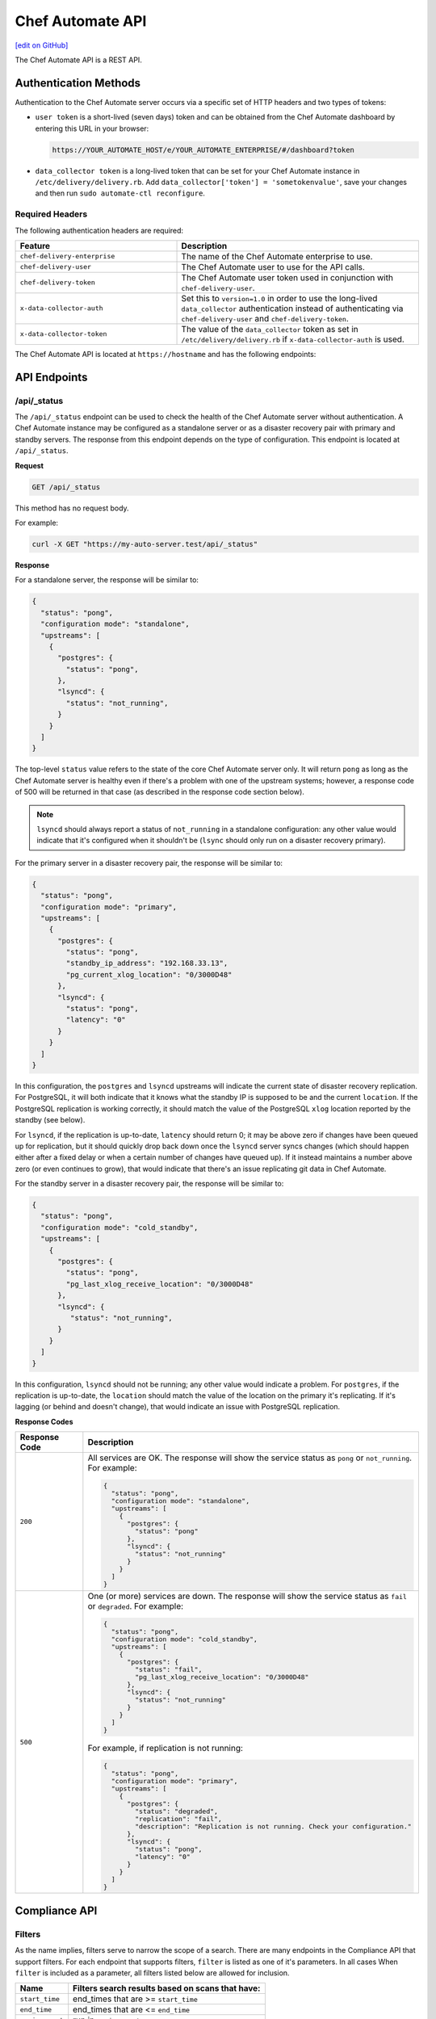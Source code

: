 =================
Chef Automate API
=================
`[edit on GitHub] <https://github.com/chef/chef-web-docs/blob/master/chef_master/source/api_delivery.rst>`__

.. tag chef_automate_mark

.. image:: ../../images/chef_automate_full.png
   :width: 40px
   :height: 17px

.. end_tag

The Chef Automate API is a REST API.

Authentication Methods
======================

Authentication to the Chef Automate server occurs via a specific set of HTTP headers and two types of tokens:

* ``user token`` is a short-lived (seven days) token and can be obtained from the Chef Automate dashboard by entering this URL in your browser:
  
  .. code-block:: none

     https://YOUR_AUTOMATE_HOST/e/YOUR_AUTOMATE_ENTERPRISE/#/dashboard?token

* ``data_collector token`` is a long-lived token that can be set for your Chef Automate instance in ``/etc/delivery/delivery.rb``. Add ``data_collector['token'] = 'sometokenvalue'``, save your changes and then run ``sudo automate-ctl reconfigure``.

Required Headers
----------------

The following authentication headers are required:

.. list-table::
   :widths: 200 300
   :header-rows: 1

   * - Feature
     - Description
   * - ``chef-delivery-enterprise``
     - .. tag api_chef_automate_headers_enterprise

       The name of the Chef Automate enterprise to use.

       .. end_tag

   * - ``chef-delivery-user``
     - .. tag api_chef_automate_headers_delivery_user

       The Chef Automate user to use for the API calls.

       .. end_tag

   * - ``chef-delivery-token``
     - .. tag api_chef_automate_headers_delivery_token

       The Chef Automate user token used in conjunction with ``chef-delivery-user``.

       .. end_tag

   * - ``x-data-collector-auth``
     - .. tag api_chef_automate_headers_data_collector_auth

       Set this to ``version=1.0`` in order to use the long-lived ``data_collector`` authentication instead of authenticating via ``chef-delivery-user`` and ``chef-delivery-token``.

       .. end_tag

   * - ``x-data-collector-token``
     - .. tag api_chef_automate_headers_data_collector_token

       The value of the ``data_collector`` token as set in ``/etc/delivery/delivery.rb`` if ``x-data-collector-auth`` is used.

       .. end_tag


The Chef Automate API is located at ``https://hostname`` and has the following endpoints:

API Endpoints
=============


/api/_status
------------
The ``/api/_status`` endpoint can be used to check the health of the Chef Automate server without authentication. A Chef Automate instance may be configured as a standalone server or as a disaster recovery pair with primary and standby servers. The response from this endpoint depends on the type of configuration. This endpoint is located at ``/api/_status``.

**Request**

.. code-block:: xml

   GET /api/_status

This method has no request body.

For example:

.. code-block:: bash

   curl -X GET "https://my-auto-server.test/api/_status"

**Response**

For a standalone server, the response will be similar to:

.. code-block:: json

   {
     "status": "pong",
     "configuration mode": "standalone",
     "upstreams": [
       {
         "postgres": {
           "status": "pong",
         },
         "lsyncd": {
           "status": "not_running",
         }
       }
     ]
   }

The top-level ``status`` value refers to the state of the core Chef Automate server only. It will return ``pong`` as long as the Chef Automate server is healthy even if there's a problem with one of the upstream systems; however, a response code of 500 will be returned in that case (as described in the response code section below).

.. note:: ``lsyncd`` should always report a status of ``not_running`` in a standalone configuration: any other value would indicate that it's configured when it shouldn't be (``lsync`` should only run on a disaster recovery primary).

For the primary server in a disaster recovery pair, the response will be similar to:

.. code-block:: json

   {
     "status": "pong",
     "configuration mode": "primary",
     "upstreams": [
       {
         "postgres": {
           "status": "pong",
           "standby_ip_address": "192.168.33.13",
           "pg_current_xlog_location": "0/3000D48"
         },
         "lsyncd": {
           "status": "pong",
           "latency": "0"
         }
       }
     ]
   }

In this configuration, the ``postgres`` and ``lsyncd`` upstreams will indicate the current state of disaster recovery replication.  For PostgreSQL, it will both indicate that it knows what the standby IP is supposed to be and the current ``location``. If the PostgreSQL replication is working correctly, it should match the value of the PostgreSQL ``xlog`` location reported by the standby (see below).

For ``lsyncd``, if the replication is up-to-date, ``latency`` should return 0; it may be above zero if changes have been queued up for replication, but it should quickly drop back down once the ``lsyncd`` server syncs changes (which should happen either after a fixed delay or when a certain number of changes have queued up). If it instead maintains a number above zero (or even continues to grow), that would indicate that there's an issue replicating git data in Chef Automate.

For the standby server in a disaster recovery pair, the response will be similar to:

.. code-block:: json

   {
     "status": "pong",
     "configuration mode": "cold_standby",
     "upstreams": [
       {
         "postgres": {
           "status": "pong",
           "pg_last_xlog_receive_location": "0/3000D48"
         },
         "lsyncd": {
            "status": "not_running",
         }
       }
     ]
   }

In this configuration, ``lsyncd`` should not be running; any other value would indicate a problem. For ``postgres``, if the replication is up-to-date, the ``location`` should match the value of the location on the primary it's replicating. If it's lagging (or behind and doesn't change), that would indicate an issue with PostgreSQL replication.

**Response Codes**

.. list-table::
   :widths: 100 400
   :header-rows: 1

   * - Response Code
     - Description
   * - ``200``
     - All services are OK. The response will show the service status as ``pong`` or ``not_running``. For example:

       .. code-block:: json

          {
            "status": "pong",
            "configuration mode": "standalone",
            "upstreams": [
              {
                "postgres": {
                  "status": "pong"
                },
                "lsyncd": {
                  "status": "not_running"
                }
              }
            ]
          }

   * - ``500``
     - One (or more) services are down. The response will show the service status as ``fail`` or ``degraded``. For example:

       .. code-block:: json

          {
            "status": "pong",
            "configuration mode": "cold_standby",
            "upstreams": [
              {
                "postgres": {
                  "status": "fail",
                  "pg_last_xlog_receive_location": "0/3000D48"
                },
                "lsyncd": {
                  "status": "not_running"
                }
              }
            ]
          }

       For example, if replication is not running:

       .. code-block:: json

          {
            "status": "pong",
            "configuration mode": "primary",
            "upstreams": [
              {
                "postgres": {
                  "status": "degraded",
                  "replication": "fail",
                  "description": "Replication is not running. Check your configuration."
                },
                "lsyncd": {
                  "status": "pong",
                  "latency": "0"
                }
              }
            ]
          }

Compliance API
==============

Filters
-------

As the name implies, filters serve to narrow the scope of a search. There are many endpoints in the Compliance API that
support filters.  For each endpoint that supports filters, ``filter`` is listed as one of it's parameters.  In all cases
When ``filter`` is included as a parameter, all filters listed below are allowed for inclusion.

+----------------+--------------------------------------------------+
| Name           | Filters search results based on scans that have: |
+================+==================================================+
|``start_time``  | end_times that are >= ``start_time``             |
+----------------+--------------------------------------------------+
|``end_time``    | end_times that are <= ``end_time``               |
+----------------+--------------------------------------------------+
|``environment`` | run in ``environment``                           |
+----------------+--------------------------------------------------+
|``node_id``     | run on target with ``node_id``                   |
+----------------+--------------------------------------------------+
|``platform``    | run on ``platform``                              |
+----------------+--------------------------------------------------+
|``profile_id``  | run against this ``profile_id``                  |
+----------------+--------------------------------------------------+


.. note:: | Timestamps, are returned in and **must** be written in RFC 3339 format.

          | The following are examples of acceptable ``start_time`` and ``end_time`` values for inclusion in a filter:

               - ``2017-03-06T09:18:40Z``
               - ``2017-03-06T09:18:40+00:00``

.. _compliance-market-api:

/compliance/market
------------------
The Chef Automate server may store multiple compliance profiles.

The endpoint has the following methods: ``GET``.

GET (profiles)
++++++++++++++
The ``GET`` method is used to get a list of compliance market profiles on the Chef Automate server.

**Request**

.. code-block:: none

   GET /compliance/market/profiles

For example:

.. code-block:: bash

   curl -X GET "https://my-auto-server.test/compliance/market/profiles" \
   -H "chef-delivery-enterprise: acme" \
   -H "chef-delivery-user: john" \
   -H "chef-delivery-token: 7djW35..."

**Response**

The response is similar to:

.. code-block:: json

    [
      {
        "name": "linux-baseline",
        "title": "DevSec Linux Security Baseline",
        "maintainer": "DevSec Hardening Framework Team",
        "copyright": "DevSec Hardening Framework Team",
        "copyright_email": "hello@dev-sec.io",
        "license": "Apache 2 license",
        "summary": "Test-suite for best-practice Linux OS hardening",
        "version": "2.1.0",
        "supports": [
          {
            "os-family": "linux"
          }
        ],
        "depends": null
      },
      {
        "name": "postgres-baseline",
        "title": "Hardening Framework Postgres Hardening Test Suite",
        "maintainer": "DevSec Hardening Framework Team",
        "copyright": "DevSec Hardening Framework Team",
        "copyright_email": "hello@dev-sec.io",
        "license": "Apache 2 license",
        "summary": "Test-suite for best-practice postgres hardening",
        "version": "2.0.1",
        "supports": [
          {
            "os-family": "unix"
          }
        ],
        "depends": null
      },
      {
        "name": "ssh-baseline",
        "title": "DevSec SSH Baseline",
        "maintainer": "DevSec Hardening Framework Team",
        "copyright": "DevSec Hardening Framework Team",
        "copyright_email": "hello@dev-sec.io",
        "license": "Apache 2 license",
        "summary": "Test-suite for best-practice SSH hardening",
        "version": "2.2.0",
        "supports": [
          {
            "os-family": "unix"
          }
        ],
        "depends": null
      }
    ]

**Response Codes**

.. list-table::
   :widths: 100 400
   :header-rows: 1

   * - Response Code
     - Description
   * - ``200``
     - OK. The request was successful.
   * - ``401``
     - Unauthorized. The user who made the request is not authorized to perform the action.

GET (profile by ``:name``)
++++++++++++++++++++++++++
The ``GET`` method is used to get the profile of a given ``:name``.

**Request**

.. code-block:: none

   GET /compliance/market/profiles/:name

For example:

.. code-block:: bash

   curl -X GET "https://my-auto-server.test/compliance/market/profiles/linux-baseline" \
   -H "chef-delivery-enterprise: acme" \
   -H "chef-delivery-user: john" \
   -H "chef-delivery-token: 7djW35..."

**Response**

The response is similar to:

.. code-block:: json

   [
      {
         "name": "linux-baseline",
         "title": "DevSec Linux Security Baseline",
         "maintainer": "DevSec Hardening Framework Team",
         "copyright": "DevSec Hardening Framework Team",
         "copyright_email": "hello@dev-sec.io",
         "license": "Apache 2 license",
         "summary": "Test-suite for best-practice Linux OS hardening",
         "version": "2.1.0",
         "supports": [
            {
               "os-family": "linux"
            }
         ],
         "depends": null
     }
   ]

**Response Codes**

.. list-table::
   :widths: 100 400
   :header-rows: 1

   * - Response Code
     - Description
   * - ``200``
     - OK. The request was successful.
   * - ``401``
     - Unauthorized. The user who made the request is not authorized to perform the action.

GET (profile by ``:name`` & ``:version``)
+++++++++++++++++++++++++++++++++++++++++
The ``GET`` method is used to get one specific :version of a profile of a given ``:name``.

**Request**

.. code-block:: none

   GET /compliance/market/profiles/:name/version/:version

For example:

.. code-block:: bash

   curl -X GET "https://my-auto-server.test/compliance/market/profiles/linux-baseline/version/2.1.0" \
   -H "chef-delivery-enterprise: acme" \
   -H "chef-delivery-user: john" \
   -H "chef-delivery-token: 7djW35..."

**Response**

The response is similar to:

.. code-block:: json

   [
      {
         "name": "linux-baseline",
         "title": "DevSec Linux Security Baseline",
         "maintainer": "DevSec Hardening Framework Team",
         "copyright": "DevSec Hardening Framework Team",
         "copyright_email": "hello@dev-sec.io",
         "license": "Apache 2 license",
         "summary": "Test-suite for best-practice Linux OS hardening",
         "version": "2.1.0",
         "supports": [
            {
               "os-family": "linux"
            }
         ],
         "depends": null
     }
   ]

**Response Codes**

.. list-table::
   :widths: 100 400
   :header-rows: 1

   * - Response Code
     - Description
   * - ``200``
     - OK. The request was successful.
   * - ``401``
     - Unauthorized. The user who made the request is not authorized to perform the action.

GET (profile tar by ``:name``)
++++++++++++++++++++++++++++++
The ``GET`` method is used to get the latest version of a market profile tarball as specified by the ``:name`` parameter.

**Request**

.. code-block:: none

   GET /compliance/market/profiles/:name/tar

For example:

.. code-block:: bash

   curl -o linux-baseline.tar \
   "https://my-auto-server.test/compliance/market/profiles/linux-baseline/tar" \
   -H "chef-delivery-enterprise: acme" \
   -H "chef-delivery-user: john" \
   -H "chef-delivery-token: 7djW35..."

**Response**

TAR STREAM - download of the file requested (if it exists)


**Response Codes**

.. list-table::
   :widths: 100 400
   :header-rows: 1

   * - Response Code
     - Description
   * - ``200``
     - OK. The request was successful.
   * - ``401``
     - Unauthorized. The user who made the request is not authorized to perform the action.
   * - ``404``
     - Not found. The requested profile was not found.

GET (profile tar by ``:name`` & ``:version``)
+++++++++++++++++++++++++++++++++++++++++++++
The ``GET`` method is used to get the market profile tarball for the given ``:name`` and ``:version``.

**Request**

.. code-block:: none

   GET /compliance/market/profiles/:name/version/:version/tar

For example:

.. code-block:: bash

   curl -o linux-baseline.tar \
   "https://my-auto-server.test/compliance/market/profiles/linux-baseline/version/2.1.0/tar" \
   -H "chef-delivery-enterprise: acme" \
   -H "chef-delivery-user: john" \
   -H "chef-delivery-token: 7djW35..."

**Response**

TAR STREAM - download of the file requested (if it exists)


**Response Codes**

.. list-table::
   :widths: 100 400
   :header-rows: 1

   * - Response Code
     - Description
   * - ``200``
     - OK. The request was successful.
   * - ``401``
     - Unauthorized. The user who made the request is not authorized to perform the action.
   * - ``404``
     - Not found. The requested profile was not found.


.. _compliance-nodes-api:

/compliance/nodes
-----------------
Get the latest scan data for all nodes (or nodes that match `Filters`_), then aggregate the compliance results from the
latest scans at the specified point in time.

The endpoint has the following methods: ``GET``.

GET (nodes)
+++++++++++
The ``GET`` method returns aggregated compliance results across one or more nodes.

**Parameters**

+-------------+------------+-------------------------------------------------+---------------------------+
| Parameter   | Type       | Description                                     | Default                   |
+=============+============+=================================================+===========================+
| ``filters`` | string     || The search keywords, as well as any qualifiers.|                           |
|             |            || Any and all `Filters`_ may be used.            |                           |
+-------------+------------+-------------------------------------------------+---------------------------+
| ``order``   | string     || The direction of the sort.                     | ``desc``                  |
|             |            || Can be either ``asc`` or ``desc``.             |                           |
+-------------+------------+-------------------------------------------------+---------------------------+
| ``page``    | integer    | Page number for paginated data.                  |  ``1``                   |
+-------------+------------+-------------------------------------------------+---------------------------+
| ``per_page``| integer    | Items per page.                                 |  ``10``                   |
+-------------+------------+-------------------------------------------------+---------------------------+
| ``sort``    | string     || What to sort results by.                       | ``latest_report.end_time``|
|             |            || Can be any of the following:                   |                           |
|             |            |                                                 |                           |
|             |            | - ``environment``                               |                           |
|             |            | - ``latest_report.controls.failed.critical``    |                           |
|             |            | - ``latest_report.controls.failed.total``       |                           |
|             |            | - ``latest_report.end_time``                    |                           |
|             |            | - ``latest_report.status``                      |                           |
|             |            | - ``name``                                      |                           |
|             |            | - ``platform``                                  |                           |
|             |            | - ``status``                                    |                           |
+-------------+------------+-------------------------------------------------+---------------------------+


**Request**

.. code-block:: none

   GET /compliance/nodes

For example:

.. code-block:: bash

   curl -X GET "https://my-auto-server.test/compliance/nodes" \
   -H "chef-delivery-enterprise: acme" \
   -H "chef-delivery-user: john" \
   -H "chef-delivery-token: 7djW35..."

**Response**

The response is similar to:

.. code-block:: json

   [
     {
       "id": "74a54a28-c628-4f82-86df-61c43866db6a",
       "name": "teal-spohn",
       "platform": {
         "name": "centos"
       },
       "environment": "DevSec Prod Alpha",
       "latest_report": {
         "id": "3ca95021-84c1-43a6-a2e7-be10edcb238d",
         "end_time": "2017-04-04T10:18:41+01:00",
         "status": "failed",
         "controls": {
           "total": 113,
           "passed": {
             "total": 22
           },
           "skipped": {
             "total": 68
           },
           "failed": {
             "total": 23,
             "minor": 0,
             "major": 0,
             "critical": 23
           }
         }
       }
     },
     {
       "id": "99516108-8126-420e-b03e-a90a52f25751",
       "name": "red-brentwood",
       "platform": {
         "name": "debian"
       },
       "environment": "DevSec Prod Zeta",
       "latest_report": {
         "id": "44024b50-2e0d-42fa-a57c-25e05e48a1b5",
         "end_time": "2017-03-06T09:18:41Z",
         "status": "failed",
         "controls": {
           "total": 59,
           "passed": {
             "total": 23
           },
           "skipped": {
             "total": 14
           },
           "failed": {
             "total": 22,
             "minor": 0,
             "major": 0,
             "critical": 22
           }
         }
       }
     }
   ]


**Response Codes**

.. list-table::
   :widths: 100 420
   :header-rows: 1

   * - Response Code
     - Description
   * - ``200``
     - OK. The request was successful.
   * - ``400``
     - Bad Request. Something is wrong with the request. Client should look closely at the request they're making.
   * - ``401``
     - Unauthorized. The user who made the request is not authorized to perform the action.
   * - ``500``
     - Internal Server Error. Problem on the backend.

GET (node by ``:name``)
+++++++++++++++++++++++
The ``GET`` method is used to get the profile of a given node ``:name``.

**Request**

.. code-block:: none

   GET /compliance/nodes/:name

For example:

.. code-block:: bash

   curl -X GET "https://my-auto-server.test/compliance/nodes/74a54a28-c628-4f82-86df-61c43866db6a" \
   -H "chef-delivery-enterprise: acme" \
   -H "chef-delivery-user: john" \
   -H "chef-delivery-token: 7djW35..."

**Response**

The response is similar to:

.. code-block:: json

   {
     "id": "74a54a28-c628-4f82-86df-61c43866db6a",
     "name": "teal-spohn",
     "platform": {
       "name": "centos",
       "release": "5.11"
     },
     "environment": "DevSec Prod Alpha",
     "latest_report": {
       "id": "3ca95021-84c1-43a6-a2e7-be10edcb238d",
       "end_time": "0001-01-01T00:00:00Z",
       "status": "failed",
       "controls": {
         "total": 113,
         "passed": {
           "total": 22
         },
         "skipped": {
           "total": 68
         },
         "failed": {
           "total": 23,
           "minor": 0,
           "major": 0,
           "critical": 23
         }
       }
     },
     "profiles": [
       {
         "name": "linux-baseline",
         "version": "2.0.1",
         "id": "b53ca05fbfe17a36363a40f3ad5bd70aa20057eaf15a9a9a8124a84d4ef08015"
       },
       {
         "name": "ssh-baseline",
         "version": "2.1.1",
         "id": "3984753145f0db693e2c6fc79f764e9aff78d892a874391fc5f5cc18f4675b68"
       }
     ]
   }

**Response Codes**

.. list-table::
   :widths: 100 400
   :header-rows: 1

   * - Response Code
     - Description
   * - ``200``
     - OK. The request was successful.
   * - ``400``
     - Bad Request. Something is wrong with the request. Client should look closely at the request they're making.
   * - ``404``
     - Not Found. The resource was not found.
   * - ``500``
     - Internal Server Error. Problem on the backend.

.. _compliance-profile-api:

/compliance/profiles
--------------------
The Chef Automate server may store multiple compliance profiles, namespaced by owners.

The endpoint has the following methods: ``GET`` and ``POST``.

GET (by ``:owner``)
+++++++++++++++++++
The ``GET`` method is used to get a list of compliance profiles namespaced by ``:owner`` on the Chef Automate server.

**Request**

.. code-block:: none

   GET /compliance/profiles/:owner

For example:

.. code-block:: bash

   curl -X GET "https://my-auto-server.test/compliance/profiles/john" \
   -H "chef-delivery-enterprise: acme" \
   -H "chef-delivery-user: john" \
   -H "chef-delivery-token: 7djW35..."

**Response**

The response is similar to:

.. code-block:: json

   [
     {
       "name": "linux-baseline",
       "title": "DevSec Linux Security Baseline",
       "maintainer": "DevSec Hardening Framework Team",
       "copyright": "DevSec Hardening Framework Team",
       "copyright_email": "hello@dev-sec.io",
       "license": "Apache 2 license",
       "summary": "Test-suite for best-practice Linux OS hardening",
       "version": "2.1.0",
       "supports": [
         {
           "os-family": "linux"
         }
       ],
       "depends": null
     },
     {
       "name": "ssh-baseline",
       "title": "DevSec SSH Baseline",
       "maintainer": "DevSec Hardening Framework Team",
       "copyright": "DevSec Hardening Framework Team",
       "copyright_email": "hello@dev-sec.io",
       "license": "Apache 2 license",
       "summary": "Test-suite for best-practice SSH hardening",
       "version": "2.2.0",
       "supports": [
         {
           "os-family": "unix"
         }
       ],
       "depends": null
     }
   ]

**Response Codes**

.. list-table::
   :widths: 100 400
   :header-rows: 1

   * - Response Code
     - Description
   * - ``200``
     - OK. The request was successful.
   * - ``401``
     - Unauthorized. The user who made the request is not authorized to perform the action.
   * - ``404``
     - Not Found. The :owner specified in the request was not found.


POST
++++
The ``POST`` method is used to upload a compliance profile(as a tarball) namespaced by ``:owner``.

**Request**

.. code-block:: none

   POST /compliance/profiles/:owner

For example:

.. code-block:: bash

   tar -cvzf /tmp/new-profile.tar.gz /home/user/new-profile
   curl -X POST "https://my-auto-server.test/compliance/profiles/john" \
   -H "chef-delivery-enterprise: acme" \
   -H "chef-delivery-user: john" \
   -H "chef-delivery-token: 7djW35..." \
   --form "file=@/tmp/new-profile.tar.gz"

**Response**

No Content

**Response Codes**

.. list-table::
   :widths: 100 400
   :header-rows: 1

   * - Response Code
     - Description
   * - ``200``
     - OK. The request was successful.
   * - ``401``
     - Unauthorized. The user who made the request is not authorized to perform the action.
   * - ``500``
     - Internal Error. Profile check failed.

Endpoint targeting specific compliance profile.

The following methods are available: ``GET`` and ``DELETE``.

GET (by ``:owner`` & ``:name``)
+++++++++++++++++++++++++++++++

The ``GET`` method is used to return details of a particular profile ``:name`` belonging to an ``:owner``.

This method has no parameters.

**Request**

.. code-block:: none

   GET /compliance/profiles/:owner/:name

For example:

.. code-block:: bash

   curl -X GET "https://my-auto-server.test/compliance/profiles/john/linux-baseline" \
   -H "chef-delivery-enterprise: acme" \
   -H "chef-delivery-user: john" \
   -H "chef-delivery-token: 7djW35..."

**Response**

The response is similar to:

.. code-block:: json

   [
     {
       "name": "linux-baseline",
       "title": "DevSec Linux Security Baseline",
       "maintainer": "DevSec Hardening Framework Team",
       "copyright": "DevSec Hardening Framework Team",
       "copyright_email": "hello@dev-sec.io",
       "license": "Apache 2 license",
       "summary": "Test-suite for best-practice Linux OS hardening",
       "version": "2.1.0",
       "supports": [
         {
           "os-family": "linux"
         }
       ],
       "depends": null
     }
   ]

**Response Codes**

.. list-table::
   :widths: 100 400
   :header-rows: 1

   * - Response Code
     - Description
   * - ``200``
     - OK. The request was successful.
   * - ``401``
     - Unauthorized. The user who made the request is not authorized to perform the action.
   * - ``404``
     - Not Found. The ``:profile`` specified in the request was not found.

GET (by ``:owner`` & ``:name`` & ``:version``)
++++++++++++++++++++++++++++++++++++++++++++++

The ``GET`` method is used to return details of a particular ``:version`` of a profile ``:name``, belonging to an ``:owner``.

This method has no parameters.

**Request**

.. code-block:: none

   GET /compliance/profiles/:owner/:name/version/:version

For example:

.. code-block:: bash

   curl -X GET "https://my-auto-server.test/compliance/profiles/john/linux-baseline/version/2.1.0" \
   -H "chef-delivery-enterprise: acme" \
   -H "chef-delivery-user: john" \
   -H "chef-delivery-token: 7djW35..."

**Response**

The response is similar to:

.. code-block:: json

   [
     {
       "name": "linux-baseline",
       "title": "DevSec Linux Security Baseline",
       "maintainer": "DevSec Hardening Framework Team",
       "copyright": "DevSec Hardening Framework Team",
       "copyright_email": "hello@dev-sec.io",
       "license": "Apache 2 license",
       "summary": "Test-suite for best-practice Linux OS hardening",
       "version": "2.1.0",
       "supports": [
         {
           "os-family": "linux"
         }
       ],
       "depends": null
     }
   ]

**Response Codes**

.. list-table::
   :widths: 100 400
   :header-rows: 1

   * - Response Code
     - Description
   * - ``200``
     - OK. The request was successful.
   * - ``401``
     - Unauthorized. The user who made the request is not authorized to perform the action.
   * - ``404``
     - Not Found. The ``:profile`` specified in the request was not found.



DELETE
++++++
The ``DELETE`` method is used to remove a particular ``:version`` of a profile ``:name``, belonging to an ``:owner``.

**Request**

.. code-block:: none

   DELETE /compliance/profiles/:owner/:name/version/:version

For example:

.. code-block:: bash

   curl -X DELETE "https://my-auto-server.test/compliance/profiles/john/linux-baseline/version/2.1.0" \
   -H "chef-delivery-enterprise: acme" \
   -H "chef-delivery-user: john" \
   -H "chef-delivery-token: 7djW35..."

**Response**

No Content

**Response Codes**

.. list-table::
   :widths: 100 400
   :header-rows: 1

   * - Response Code
     - Description
   * - ``200``
     - OK. The request was successful.
   * - ``401``
     - Unauthorized. The user who made the request is not authorized to perform the action.
   * - ``404``
     - Not Found. The ``:owner`` or ``:name`` specified in the request was not found.

GET (profile tar by ``:owner`` and ``:name``)
+++++++++++++++++++++++++++++++++++++++++++++

The ``GET`` is used to download tarball of a particular a profile ``:name``, belonging to an ``:owner``.

**Request**

.. code-block:: none

   GET /compliance/profiles/:owner/:name/tar

For example:

.. code-block:: bash

   curl -X GET "https://my-auto-server.test/compliance/profiles/john/linux-baseline/tar" \
   -H "chef-delivery-enterprise: acme" \
   -H "chef-delivery-user: john" \
   -H "chef-delivery-token: 7djW35..." > /tmp/profile.tar.gz

**Response**

TAR STREAM

**Response Codes**

.. list-table::
   :widths: 100 400
   :header-rows: 1

   * - Response Code
     - Description
   * - ``200``
     - OK. The request was successful.
   * - ``401``
     - Unauthorized. The user who made the request is not authorized to perform the action.
   * - ``404``
     - Not Found. The ``:owner`` or ``:name`` specified in the request was not found.

GET (profile tar by ``:owner`` ``:name`` ``:version``)
++++++++++++++++++++++++++++++++++++++++++++++++++++++

The ``GET`` is used to download tarball of a particular ``:version`` of a profile ``:name``, belonging to an ``:owner``.

**Request**

.. code-block:: none

   GET /compliance/profiles/:owner/:name/version/:version/tar

For example:

.. code-block:: bash

   curl -X GET "https://my-auto-server.test/compliance/profiles/john/linux-baseline/version/2.1.0/tar" \
   -H "chef-delivery-enterprise: acme" \
   -H "chef-delivery-user: john" \
   -H "chef-delivery-token: 7djW35..." > /tmp/profile.tar.gz

**Response**

TAR STREAM

**Response Codes**

.. list-table::
   :widths: 100 400
   :header-rows: 1

   * - Response Code
     - Description
   * - ``200``
     - OK. The request was successful.
   * - ``401``
     - Unauthorized. The user who made the request is not authorized to perform the action.
   * - ``404``
     - Not Found. The ``:owner`` or ``:profile`` specified in the request was not found.


.. _compliance-reports-api:

/compliance/reports
-------------------
Get the latest scan data for all nodes (or nodes that match `Filters`_), from the latest scans at the specified point in time.

The endpoint has the following methods: ``GET``.

GET (reports)
+++++++++++++
The ``GET`` method returns aggregated compliance results across one or more nodes.

**Parameters**

+-------------+------------+-------------------------------------------------+---------------------------+
| Parameter   | Type       | Description                                     | Default                   |
+=============+============+=================================================+===========================+
| ``filters`` | string     || The search keywords, as well as any qualifiers.|                           |
|             |            || Any and all `Filters`_ may be used.            |                           |
+-------------+------------+-------------------------------------------------+---------------------------+
| ``order``   | string     || The direction of the sort.                     | ``desc``                  |
|             |            || Can be either ``asc`` or ``desc``.             |                           |
+-------------+------------+-------------------------------------------------+---------------------------+
| ``page``    | integer    | Page number for paginated data.                 |  ``1``                    |
+-------------+------------+-------------------------------------------------+---------------------------+
| ``per_page``| integer    | Items per page.                                 |  ``10``                   |
+-------------+------------+-------------------------------------------------+---------------------------+
| ``sort``    | string     || What to sort results by.                       | ``latest_report.end_time``|
|             |            || Can be any of the following:                   |                           |
|             |            |                                                 |                           |
|             |            | - ``node_name``                                 |                           |
|             |            | - ``latest_report.end_time``                    |                           |
|             |            | - ``latest_report.status``                      |                           |
|             |            | - ``latest_report.controls.failed.total``       |                           |
|             |            | - ``latest_report.controls.failed.critical``    |                           |
+-------------+------------+-------------------------------------------------+---------------------------+


**Request**

.. code-block:: none

   GET /compliance/reports

For example:

.. code-block:: bash

   curl -X GET "https://my-auto-server.test/compliance/reports" \
   -H "chef-delivery-enterprise: acme" \
   -H "chef-delivery-user: john" \
   -H "chef-delivery-token: 7djW35..."

**Response**

The response is similar to:

.. code-block:: json

   [
     {
       "id": "3ca95021-84c1-43a6-a2e7-be10edcb238d",
       "node_id": "74a54a28-c628-4f82-86df-61c43866db6a",
       "node_name": "teal-spohn",
       "end_time": "2017-04-04T10:18:41+01:00",
       "status": "failed",
       "controls": {
         "total": 113,
         "passed": {
           "total": 22
         },
         "skipped": {
           "total": 68
         },
         "failed": {
           "total": 23,
           "minor": 0,
           "major": 0,
           "critical": 23
         }
       }
     },
     {
       "id": "bb93e1b2-36d6-439e-ac70-a41504242605",
       "node_id": "74a54a28-c628-4f82-86df-61c43866db6a",
       "node_name": "teal-spohn",
       "end_time": "2017-04-03T10:18:41+01:00",
       "status": "failed",
       "controls": {
         "total": 113,
         "passed": {
           "total": 22
         },
         "skipped": {
           "total": 68
         },
         "failed": {
           "total": 23,
           "minor": 0,
           "major": 0,
           "critical": 23
         }
       }
     },
     {
       "id": "44024b50-2e0d-42fa-a57c-25e05e48a1b5",
       "node_id": "99516108-8126-420e-b03e-a90a52f25751",
       "node_name": "red-brentwood",
       "end_time": "2017-03-06T09:18:41Z",
       "status": "failed",
       "controls": {
         "total": 59,
         "passed": {
           "total": 23
         },
         "skipped": {
           "total": 14
         },
         "failed": {
           "total": 22,
           "minor": 0,
           "major": 0,
           "critical": 22
         }
       }
     }
   ]


**Response Codes**

.. list-table::
   :widths: 100 420
   :header-rows: 1

   * - Response Code
     - Description
   * - ``200``
     - OK. The request was successful.
   * - ``400``
     - Bad Request. Something is wrong with the request. Client should look closely at the request they're making.
   * - ``401``
     - Unauthorized. The user who made the request is not authorized to perform the action.
   * - ``500``
     - Internal Server Error. Problem on the backend.

GET (report by ``:id``)
+++++++++++++++++++++++
The ``GET`` method is used to get the report of a given report ``:id``.

**Request**

.. code-block:: none

   GET /compliance/reports/:id

For example:

.. code-block:: bash

   curl -X GET "https://my-auto-server.test/compliance/reports/74a54a28-c628-4f82-86df-61c43866db6a" \
   -H "chef-delivery-enterprise: acme" \
   -H "chef-delivery-user: john" \
   -H "chef-delivery-token: 7djW35..."

**Response**

The response is similar to:

.. code-block:: json

   {
     "id": "3ca95021-84c1-43a6-a2e7-be10edcb238d",
     "version": "1.17.0",
     "profiles": [
       {
         "name": "linux-baseline",
         "title": "DevSec Linux Security Baseline",
         "version": "2.0.1",
         "summary": "Test-suite for best-practice os hardening",
         "license": "",
         "copyright": "Hardening Framework Team",
         "copyright_email": "hello@hardening.io",
         "controls": [
         .
         .
         .
   }

**Response Codes**

.. list-table::
   :widths: 100 400
   :header-rows: 1

   * - Response Code
     - Description
   * - ``200``
     - OK. The request was successful.
   * - ``400``
     - Bad Request. Something is wrong with the request. Client should look closely at the request they're making.
   * - ``401``
     - Unauthorized. The user who made the request is not authorized to perform the action.
   * - ``404``
     - Not Found. The resource was not found.

.. _compliance-search-api:

/compliance/search/profiles
---------------------------
Get operates in two different scenarios for this endpoint.
   1. searching for profiles by applying all filters and parameters listed in Parameters (below)
   2. searching for just one profile by it's :profile_id


The endpoint has the following methods: ``GET``.

GET (scenario 1)
++++++++++++++++
The ``GET`` method returns a list of profile summary data filtered down using `Filters`_.

**Parameters**

The following Parameters are for scenario 1 (listed above).

+-------------+------------+-------------------------------------------------+---------------------------+
| Parameter   | Type       | Description                                     | Default                   |
+=============+============+=================================================+===========================+
| ``filters`` | string     || The search keywords, as well as any qualifiers.|                           |
|             |            || Any and all `Filters`_ may be used.            |                           |
+-------------+------------+-------------------------------------------------+---------------------------+
| ``order``   | string     || The direction of the sort.                     | ``desc``                  |
|             |            || Can be either ``asc`` or ``desc``.             |                           |
+-------------+------------+-------------------------------------------------+---------------------------+
| ``page``    | integer    | Page number for paginated data.                 |  ``1``                    |
+-------------+------------+-------------------------------------------------+---------------------------+
| ``per_page``| integer    | Items per page.                                 |  ``10``                   |
+-------------+------------+-------------------------------------------------+---------------------------+
| ``sort``    | string     || What to sort results by.                       | ``latest_report.end_time``|
|             |            || Can be any of the following:                   |                           |
|             |            |                                                 |                           |
|             |            | - ``node_name``                                 |                           |
|             |            | - ``latest_report.end_time``                    |                           |
|             |            | - ``latest_report.status``                      |                           |
|             |            | - ``latest_report.controls.failed.total``       |                           |
|             |            | - ``latest_report.controls.failed.critical``    |                           |
+-------------+------------+-------------------------------------------------+---------------------------+

If the ``q`` parameter is passed in and it contains :profile_id, then that is the only parameter that will be used.
This is where scenario 2 takes effect.

**Request**

.. code-block:: none

   GET /compliance/search

For example:

.. code-block:: bash

   curl -X GET "https://my-auto-server.test/compliance/search" \
   -H "chef-delivery-enterprise: acme" \
   -H "chef-delivery-user: john" \
   -H "chef-delivery-token: 7djW35..."

**Response**

The response is similar to:

.. code-block:: json

   [
     {
       "name": "apache-baseline",
       "title": "DevSec Apache Baseline",
       "id": "65707cb4299e5e821c687f6d5a704ffd3e21f6139a9ad0cc3b438c343b129d8c",
       "version": "2.0.1"
     },
     {
       "name": "linux-baseline",
       "title": "DevSec Linux Security Baseline",
       "id": "b53ca05fbfe17a36363a40f3ad5bd70aa20057eaf15a9a9a8124a84d4ef08015",
       "version": "2.0.1"
     },
     {
       "name": "linux-baseline",
       "title": "DevSec Linux Security Baseline",
       "id": "9f40334d8d485a70b7fd1c8387b0116a29512714c7bfb32a563ec3c97090ff59",
       "version": "2.1.0"
     },
     {
       "name": "ssh-baseline",
       "title": "DevSec SSH Baseline",
       "id": "f42d2f48c9acd48f52324d52ec575ca9028e405eb303f69cb34d79eb0e588b5c",
       "version": "2.2.0"
     },
     {
       "name": "ssh-baseline",
       "title": "DevSec SSH Baseline",
       "id": "3984753145f0db693e2c6fc79f764e9aff78d892a874391fc5f5cc18f4675b68",
       "version": "2.1.1"
     }
   ]

**Response Codes**

.. list-table::
   :widths: 100 420
   :header-rows: 1

   * - Response Code
     - Description
   * - ``200``
     - OK. The request was successful.
   * - ``401``
     - Unauthorized. The user who made the request is not authorized to perform the action.
   * - ``404``
     - Not Found. The resource was not found.


GET (scenario 2)
++++++++++++++++
The ``GET`` method is used to search for a profile given it's ``:profile_id``.

**Request**

.. code-block:: none

   GET /compliance/search?q=profile_id:some-id

For example:

.. code-block:: bash

   curl -X GET "https://my-auto-server.test/compliance/search? \
   q=profile_id:65707cb4299e5e821c687f6d5a704ffd3e21f6139a9ad0cc3b438c343b129d8c" \
   -H "chef-delivery-enterprise: acme" \
   -H "chef-delivery-user: john" \
   -H "chef-delivery-token: 7djW35..."

**Response**

The response is similar to:

.. code-block:: json

   {
     "name": "apache-baseline",
     "title": "DevSec Apache Baseline",
     "version": "2.0.1",
     "summary": "Test-suite for best-practice apache hardening",
     "maintainer": "Hardening Framework Team",
     "license": "Apache 2 license",
     "copyright": "Hardening Framework Team",
     "copyright_email": "hello@dev-sec.io",
     "controls": [
       {
         "id": "apache-01",
         .
         .
         .
   }

**Response Codes**

.. list-table::
   :widths: 100 400
   :header-rows: 1

   * - Response Code
     - Description
   * - ``200``
     - OK. The request was successful.
   * - ``400``
     - Bad Request. Something is wrong with the request. Client should look closely at the request they're making.
   * - ``401``
     - Unauthorized. The user who made the request is not authorized to perform the action.
   * - ``500``
     - Internal Server Error. Problem on the backend.

.. _compliance-stats-api:

/compliance/stats/failures
--------------------------
Get the latest scan data for all nodes (or nodes that match `Filters`_), then aggregate the compliance results from the
latest scans at the specified point in time.

The endpoint has the following methods: ``GET``.

GET (failures)
++++++++++++++
The ``GET`` method returns aggregated stats failure results across one or more nodes.

**Parameters**

+-------------+------------+-------------------------------------------------+---------------------------+
| Parameter   | Type       | Description                                     | Default                   |
+=============+============+=================================================+===========================+
| ``filters`` | string     || The search keywords, as well as any qualifiers.|                           |
|             |            || Any and all `Filters`_ may be used.            |                           |
+-------------+------------+-------------------------------------------------+---------------------------+
| ``size``    | integer    || The top <size> records make up the aggregation.| ``10``                    |
+-------------+------------+-------------------------------------------------+---------------------------+
| ``types``   | string     || Required to have at least one type set.        |                           |
|             |            || '+' delimited list of the following:           |                           |
|             |            |                                                 |                           |
|             |            | - ``control``                                   |                           |
|             |            | - ``environment``                               |                           |
|             |            | - ``platform``                                  |                           |
|             |            | - ``profile``                                   |                           |
+-------------+------------+-------------------------------------------------+---------------------------+


**Request**

.. code-block:: none

   GET /compliance/stats/failures

For example:

.. code-block:: bash

   curl -X GET "https://my-auto-server.test/compliance/stats/failures?types=profile+control&size=3" \
   -H "chef-delivery-enterprise: acme" \
   -H "chef-delivery-user: john" \
   -H "chef-delivery-token: 7djW35..."

**Response**

The response is similar to:

.. code-block:: json

   {
     "profiles": [
       {
         "name": "linux-baseline",
         "id": "b53ca05fbfe17a36363a40f3ad5bd70aa20057eaf15a9a9a8124a84d4ef08015",
         "failures": 2
       }
     ],
     "controls": [
       {
         "name": "os-02",
         "profile": "",
         "failures": 2
       },
       {
         "name": "os-05",
         "profile": "",
         "failures": 2
       },
       {
         "name": "sysctl-01",
         "profile": "",
         "failures": 2
       }
     ]
   }


**Response Codes**

.. list-table::
   :widths: 100 420
   :header-rows: 1

   * - Response Code
     - Description
   * - ``200``
     - OK. The request was successful.
   * - ``400``
     - Bad Request. Something is wrong with the request. Client should look closely at the request they're making.
   * - ``401``
     - Unauthorized. The user who made the request is not authorized to perform the action.

/compliance/stats/profiles
--------------------------
Get the latest scan data for all nodes (or nodes that match `Filters`_), then for each profile, aggregate the compliance
results from the latest scans at the specified point in time.

The endpoint has the following methods: ``GET``.

GET (profiles)
++++++++++++++
The ``GET`` method returns aggregated stats profile results across one or more nodes.

**Parameters**

+-------------+------------+-------------------------------------------------+---------------------------+
| Parameter   | Type       | Description                                     | Default                   |
+=============+============+=================================================+===========================+
| ``filters`` | string     || The search keywords, as well as any qualifiers.|                           |
|             |            || Any and all `Filters`_ may be used.            |                           |
+-------------+------------+-------------------------------------------------+---------------------------+
| ``size``    | integer    || The number of profiles to consider in summary. | ``10000``                 |
+-------------+------------+-------------------------------------------------+---------------------------+

**Request**

.. code-block:: none

   GET /compliance/stats/profiles

For example:

.. code-block:: bash

   curl -X GET "https://my-auto-server.test/compliance/stats/profiles?size=4" \
   -H "chef-delivery-enterprise: acme" \
   -H "chef-delivery-user: john" \
   -H "chef-delivery-token: 7djW35..."

**Response**

The response is similar to:

.. code-block:: json

   [
     {
       "name": "linux-baseline",
       "id": "b53ca05fbfe17a36363a40f3ad5bd70aa20057eaf15a9a9a8124a84d4ef08015",
       "failures": 45,
       "majors": 0,
       "minors": 0,
       "criticals": 45,
       "passed": 45,
       "skipped": 0
     },
     {
       "name": "apache-baseline",
       "id": "65707cb4299e5e821c687f6d5a704ffd3e21f6139a9ad0cc3b438c343b129d8c",
       "failures": 0,
       "majors": 0,
       "minors": 0,
       "criticals": 0,
       "passed": 0,
       "skipped": 14
     },
     {
       "name": "ssh-baseline",
       "id": "3984753145f0db693e2c6fc79f764e9aff78d892a874391fc5f5cc18f4675b68",
       "failures": 0,
       "majors": 0,
       "minors": 0,
       "criticals": 0,
       "passed": 0,
       "skipped": 68
     }
   ]


**Response Codes**

.. list-table::
   :widths: 100 420
   :header-rows: 1

   * - Response Code
     - Description
   * - ``200``
     - OK. The request was successful.
   * - ``400``
     - Bad Request. Something is wrong with the request. Client should look closely at the request they're making.
   * - ``401``
     - Unauthorized. The user who made the request is not authorized to perform the action.
   * - ``500``
     - Internal Server Error. Problem on the backend.

GET (profile summary by ``:profile_id``)
++++++++++++++++++++++++++++++++++++++++
The ``GET`` method returns aggregated stats profile summary results across one or more nodes, for one ``:profile_id``.

**Parameters**

+-------------+------------+-------------------------------------------------+---------------------------+
| Parameter   | Type       | Description                                     | Default                   |
+=============+============+=================================================+===========================+
| ``filters`` | string     || The search keywords, as well as any qualifiers.|                           |
|             |            || Any and all `Filters`_ may be used.            |                           |
+-------------+------------+-------------------------------------------------+---------------------------+

**Request**

.. code-block:: none

   GET /compliance/stats/profiles/:profile_id/summary

For example:

.. code-block:: bash

   curl -X GET \
   "https://my-auto-server.test/compliance/stats/profiles/b53ca05fbfe17a36363a40f3ad5bd70aa20057eaf15a9a9a8124a84d4ef08015/summary?size=4" \
   -H "chef-delivery-enterprise: acme" \
   -H "chef-delivery-user: john" \
   -H "chef-delivery-token: 7djW35..."

**Response**

The response is similar to:

.. code-block:: json

   {
     "stats": {
       "failed": 45,
       "passed": 45,
       "skipped": 0,
       "failed_nodes": 2,
       "total_nodes": 2
     },
     "name": "linux-baseline",
     "title": "DevSec Linux Security Baseline",
     "supports": [
       {
         "os-family": "linux"
       }
     ],
     "version": "2.0.1",
     "license": "Apache 2 license",
     "maintainer": "Hardening Framework Team",
     "copyright": "Hardening Framework Team",
     "copyright_email": "hello@hardening.io",
     "summary": "Test-suite for best-practice os hardening"
   }


**Response Codes**

.. list-table::
   :widths: 100 420
   :header-rows: 1

   * - Response Code
     - Description
   * - ``200``
     - OK. The request was successful.
   * - ``400``
     - Bad Request. Something is wrong with the request. Client should look closely at the request they're making.
   * - ``401``
     - Unauthorized. The user who made the request is not authorized to perform the action.
   * - ``500``
     - Internal Server Error. Problem on the backend.

GET (profile controls stats by ``:profile_id``)
+++++++++++++++++++++++++++++++++++++++++++++++
The ``GET`` method returns aggregated controls stats for one ``:profile_id`` across latest scans on all or filtered nodes.

**Parameters**

+-------------+------------+-------------------------------------------------+---------------------------+
| Parameter   | Type       | Description                                     | Default                   |
+=============+============+=================================================+===========================+
| ``filters`` | string     || The search keywords, as well as any qualifiers.|                           |
|             |            || Any and all `Filters`_ may be used.            |                           |
+-------------+------------+-------------------------------------------------+---------------------------+

**Request**

.. code-block:: none

   GET /compliance/stats/profiles/:profile_id/controls

For example:

.. code-block:: bash

   curl -X GET \
   "https://my-auto-server.test/compliance/stats/profiles/b53ca05fbfe17a36363a40f3ad5bd70aa20057eaf15a9a9a8124a84d4ef08015/controls" \
   -H "chef-delivery-enterprise: acme" \
   -H "chef-delivery-user: john" \
   -H "chef-delivery-token: 7djW35..."

**Response**

The response is similar to:

.. code-block:: json

   [
     {
       "control": "os-01",
       "title": "Trusted hosts login",
       "passed": 2,
       "failed": 0,
       "skipped": 0,
       "impact": 1
     },
     {
       "control": "os-02",
       "title": "Check owner and permissions for /etc/shadow",
       "passed": 0,
       "failed": 2,
       "skipped": 0,
       "impact": 1
     },
     {
       "control": "os-03",
       "title": "Check owner and permissions for /etc/passwd",
       "passed": 2,
       "failed": 0,
       "skipped": 0,
       "impact": 1
     }
   ]


**Response Codes**

.. list-table::
   :widths: 100 420
   :header-rows: 1

   * - Response Code
     - Description
   * - ``200``
     - OK. The request was successful.
   * - ``400``
     - Bad Request. Something is wrong with the request. Client should look closely at the request they're making.
   * - ``401``
     - Unauthorized. The user who made the request is not authorized to perform the action.
   * - ``500``
     - Internal Server Error. Problem on the backend.

/compliance/stats/summary
-------------------------
Get the latest scan data for all nodes (or nodes that match `Filters`_), then give summary including number of
nodes, environments, platforms and profiles, give a pass or failed status, the duration and earliest scan start_time

The endpoint has the following methods: ``GET``.

GET (summary)
+++++++++++++
The ``GET`` method returns summary data across latest scans on all or filtered nodes.

**Parameters**

+-------------+------------+-------------------------------------------------+---------------------------+
| Parameter   | Type       | Description                                     | Default                   |
+=============+============+=================================================+===========================+
| ``filters`` | string     || The search keywords, as well as any qualifiers.|                           |
|             |            || Any and all `Filters`_ may be used.            |                           |
+-------------+------------+-------------------------------------------------+---------------------------+

**Request**

.. code-block:: none

   GET /compliance/stats/summary

For example:

.. code-block:: bash

   curl -X GET "https://my-auto-server.test/compliance/stats/summary" \
   -H "chef-delivery-enterprise: acme" \
   -H "chef-delivery-user: john" \
   -H "chef-delivery-token: 7djW35..."

**Response**

The response is similar to:

.. code-block:: json

   {
     "stats": {
       "nodes": 2,
       "platforms": 2,
       "environments": 2,
       "profiles": 3
     },
     "status": "failed",
     "duration": 2505600.636833,
     "start_date": "2017-03-06T09:18:40Z"
   }

**Response Codes**

.. list-table::
   :widths: 100 420
   :header-rows: 1

   * - Response Code
     - Description
   * - ``200``
     - OK. The request was successful.
   * - ``400``
     - Bad Request. Something is wrong with the request. Client should look closely at the request they're making.
   * - ``401``
     - Unauthorized. The user who made the request is not authorized to perform the action.
   * - ``500``
     - Internal Server Error. Problem on the backend.

/compliance/stats/summary/controls
----------------------------------
Get the latest scan data for all nodes (or nodes that match `Filters`_), then for each profile, aggregate the compliance
results from the latest scans at the specified point in time.

The endpoint has the following methods: ``GET``.

GET (summary controls)
++++++++++++++++++++++
The ``GET`` method returns aggregated stats for all controls across latest scans on all or filtered nodes.

**Parameters**

+-------------+------------+-------------------------------------------------+---------------------------+
| Parameter   | Type       | Description                                     | Default                   |
+=============+============+=================================================+===========================+
| ``filters`` | string     || The search keywords, as well as any qualifiers.|                           |
|             |            || Any and all `Filters`_ may be used.            |                           |
+-------------+------------+-------------------------------------------------+---------------------------+

**Request**

.. code-block:: none

   GET /compliance/stats/summary/controls

For example:

.. code-block:: bash

   curl -X GET "https://my-auto-server.test/compliance/stats/summary/controls" \
   -H "chef-delivery-enterprise: acme" \
   -H "chef-delivery-user: john" \
   -H "chef-delivery-token: 7djW35..."

**Response**

The response is similar to:

.. code-block:: json

   {
     "failures": 45,
     "majors": 0,
     "minors": 0,
     "criticals": 45,
     "passed": 45,
     "skipped": 82
   }

**Response Codes**

.. list-table::
   :widths: 100 420
   :header-rows: 1

   * - Response Code
     - Description
   * - ``200``
     - OK. The request was successful.
   * - ``400``
     - Bad Request. Something is wrong with the request. Client should look closely at the request they're making.
   * - ``401``
     - Unauthorized. The user who made the request is not authorized to perform the action.
   * - ``500``
     - Internal Server Error. Problem on the backend.

/compliance/stats/summary/nodes
-------------------------------
Get the latest scan data for all nodes (or nodes that match `Filters`_), then for each profile, aggregate the compliance
results from the latest scans at the specified point in time.

The endpoint has the following methods: ``GET``.

GET (summary nodes)
+++++++++++++++++++
The ``GET`` method returns aggregated stats for all nodes across latest scans on all or filtered nodes.

**Parameters**

+-------------+------------+-------------------------------------------------+---------------------------+
| Parameter   | Type       | Description                                     | Default                   |
+=============+============+=================================================+===========================+
| ``filters`` | string     || The search keywords, as well as any qualifiers.|                           |
|             |            || Any and all `Filters`_ may be used.            |                           |
+-------------+------------+-------------------------------------------------+---------------------------+

**Request**

.. code-block:: none

   GET /compliance/stats/summary/nodes

For example:

.. code-block:: bash

   curl -X GET "https://my-auto-server.test/compliance/stats/summary/nodes" \
   -H "chef-delivery-enterprise: acme" \
   -H "chef-delivery-user: john" \
   -H "chef-delivery-token: 7djW35..."

**Response**

The response is similar to:

.. code-block:: json

   {
     "compliant": 0,
     "skipped": 0,
     "noncompliant": 2,
     "high_risk": 2,
     "medium_risk": 0,
     "low_risk": 0
   }

**Response Codes**

.. list-table::
   :widths: 100 420
   :header-rows: 1

   * - Response Code
     - Description
   * - ``200``
     - OK. The request was successful.
   * - ``400``
     - Bad Request. Something is wrong with the request. Client should look closely at the request they're making.
   * - ``401``
     - Unauthorized. The user who made the request is not authorized to perform the action.
   * - ``500``
     - Internal Server Error. Problem on the backend.

/compliance/stats/trend/controls
--------------------------------
Get the latest scan data for all nodes (or nodes that match `Filters`_), then for each control, aggregate the compliance
results from the latest scans and build a date histogram and return it.

The endpoint has the following methods: ``GET``.

GET (controls trend)
++++++++++++++++++++
The ``GET`` method returns a date histogram of aggregated control oriented compliance data

**Parameters**

+-------------+------------+-------------------------------------------------+---------------------------+
| Parameter   | Type       | Description                                     | Default                   |
+=============+============+=================================================+===========================+
| ``filters`` | string     || The search keywords, as well as any qualifiers.|                           |
|             |            || Any and all `Filters`_ may be used.            |                           |
+-------------+------------+-------------------------------------------------+---------------------------+
| ``interval``| integer    || The granularity in seconds of the trend data.  | ``86400`` (#secs in a day)|
+-------------+------------+-------------------------------------------------+---------------------------+

**Request**

.. code-block:: none

   GET /compliance/stats/trend/controls

For example:

.. code-block:: bash

   curl -X GET \
   "https://my-auto-server.test/compliance/stats/trend/controls? \
   filters=start_time:2017-02-01T00%3A00%3A00%2B00%3A00+end_time:2017-07-30T00%3A00%3A00%2B00%3A00&interval=3000000" \
   -H "chef-delivery-enterprise: acme" \
   -H "chef-delivery-user: john" \
   -H "chef-delivery-token: 7djW35..."

**Response**

The response is similar to:

.. code-block:: json

   [
     {
       "time": "2017-01-21T12:00:00+0000",
       "passed": 0,
       "failed": 0,
       "skipped": 0
     },
     {
       "time": "2017-02-25T05:20:00+0000",
       "passed": 23,
       "failed": 22,
       "skipped": 14
     },
     {
       "time": "2017-03-31T22:40:00+0000",
       "passed": 22,
       "failed": 23,
       "skipped": 68
     },
     {
       "time": "2017-05-05T16:00:00+0000",
       "passed": 0,
       "failed": 0,
       "skipped": 0
     },
     {
       "time": "2017-06-09T09:20:00+0000",
       "passed": 0,
       "failed": 0,
       "skipped": 0
     }
   ]

**Response Codes**

.. list-table::
   :widths: 100 420
   :header-rows: 1

   * - Response Code
     - Description
   * - ``200``
     - OK. The request was successful.
   * - ``400``
     - Bad Request. Something is wrong with the request. Client should look closely at the request they're making.
   * - ``401``
     - Unauthorized. The user who made the request is not authorized to perform the action.
   * - ``500``
     - Internal Server Error. Problem on the backend.

/compliance/stats/trend/nodes
-----------------------------
Get the latest scan data for all nodes (or nodes that match `Filters`_), then for each profile, aggregate the compliance
results from the latest scans and build a date histogram and return it.

The endpoint has the following methods: ``GET``.

GET (nodes trend)
+++++++++++++++++
The ``GET`` method returns a date histogram  of aggregated node oriented compliance data

**Parameters**

+-------------+------------+-------------------------------------------------+---------------------------+
| Parameter   | Type       | Description                                     | Default                   |
+=============+============+=================================================+===========================+
| ``filters`` | string     || The search keywords, as well as any qualifiers.|                           |
|             |            || Any and all `Filters`_ may be used.            |                           |
+-------------+------------+-------------------------------------------------+---------------------------+
| ``interval``| integer    || The granularity in seconds of the trend data.  | ``86400`` (#secs in a day)|
+-------------+------------+-------------------------------------------------+---------------------------+

**Request**

.. code-block:: none

   GET /compliance/stats/trend/nodes

For example:

.. code-block:: bash

   curl -X GET \
   "https://my-auto-server.test/compliance/stats/trend/nodes? \
   filters=start_time:2017-02-01T00%3A00%3A00%2B00%3A00+end_time:2017-07-30T00%3A00%3A00%2B00%3A00&interval=3000000" \
   -H "chef-delivery-enterprise: acme" \
   -H "chef-delivery-user: john" \
   -H "chef-delivery-token: 7djW35..."

**Response**

The response is similar to:

.. code-block:: json

   [
     {
       "time": "2017-01-21T12:00:00+0000",
       "compliant": 0,
       "noncompliant": 0
     },
     {
       "time": "2017-02-25T05:20:00+0000",
       "compliant": 0,
       "noncompliant": 1
     },
     {
       "time": "2017-03-31T22:40:00+0000",
       "compliant": 0,
       "noncompliant": 1
     },
     {
       "time": "2017-05-05T16:00:00+0000",
       "compliant": 0,
       "noncompliant": 0
     },
     {
       "time": "2017-06-09T09:20:00+0000",
       "compliant": 0,
       "noncompliant": 0
     }
   ]

**Response Codes**

.. list-table::
   :widths: 100 420
   :header-rows: 1

   * - Response Code
     - Description
   * - ``200``
     - OK. The request was successful.
   * - ``400``
     - Bad Request. Something is wrong with the request. Client should look closely at the request they're making.
   * - ``401``
     - Unauthorized. The user who made the request is not authorized to perform the action.
   * - ``500``
     - Internal Server Error. Problem on the backend.

.. _compliance-suggestions-api:

/compliance/suggestions
-----------------------
Get the latest scan data for all nodes (or nodes that match `Filters`_), then for each profile, aggregate the compliance
results from the latest scans and build a date histogram and return it.

The endpoint has the following methods: ``GET``.

GET (suggestions)
+++++++++++++++++
The ``GET`` method returns a date histogram  of aggregated node oriented compliance data

**Parameters**

+-------------+------------+---------------------------------------------+---------+
| Parameter   | Type       | Description                                 | Default |
+=============+============+=============================================+=========+
| ``type``    | string     || Required                                   |         |
|             |            || The ``type`` for which we want suggestions.|         |
|             |            || Can be any of the following:               |         |
|             |            |                                             |         |
|             |            | - ``environment``                           |         |
|             |            | - ``node``                                  |         |
|             |            | - ``platform``                              |         |
|             |            | - ``profile``                               |         |
+-------------+------------+---------------------------------------------+---------+
| ``text``    | string     || Required                                   |         |
|             |            || The ``text`` we search for within our type.|         |
+-------------+------------+---------------------------------------------+---------+
| ``size``    | integer    | The number of suggestions we want.          | 10      |
+-------------+------------+---------------------------------------------+---------+

**Request**

.. code-block:: none

   GET /compliance/suggestions

For example:

.. code-block:: bash

   curl -X GET \
   "https://my-auto-server.test/compliance/suggestions?type=environment&text=Prod&size=5 \
   -H "chef-delivery-enterprise: acme" \
   -H "chef-delivery-user: john" \
   -H "chef-delivery-token: 7djW35..."

**Response**

The response is similar to:

.. code-block:: json

   [
     {
       "text": "DevSec Prod Alpha",
       "score": 4.4892697
     },
     {
       "text": "DevSec Prod Zeta",
       "score": 3.9768348
     }
   ]

**Response Codes**

.. list-table::
   :widths: 100 420
   :header-rows: 1

   * - Response Code
     - Description
   * - ``200``
     - OK. The request was successful.
   * - ``400``
     - Bad Request. Something is wrong with the request. Client should look closely at the request they're making.
   * - ``401``
     - Unauthorized. The user who made the request is not authorized to perform the action.

.. _compliance-version-api:

/compliance/version
-------------------
Get the version of Compliance API

The endpoint has the following methods: ``GET``.

GET (version)
+++++++++++++
The ``GET`` method returns the version of the running Compliance API

**Request**

.. code-block:: none

   GET /compliance/version

For example:

.. code-block:: bash

   curl -X GET \
   "https://my-auto-server.test/compliance/version \
   -H "chef-delivery-enterprise: acme" \
   -H "chef-delivery-user: john" \
   -H "chef-delivery-token: 7djW35..."

**Response**

The response is similar to:

.. code-block:: json

   {
     "api": "compliance",
     "version": "1.9.65"
   }

**Response Codes**

.. list-table::
   :widths: 100 420
   :header-rows: 1

   * - Response Code
     - Description
   * - ``200``
     - OK. The request was successful.
   * - ``401``
     - Unauthorized. The user who made the request is not authorized to perform the action.



